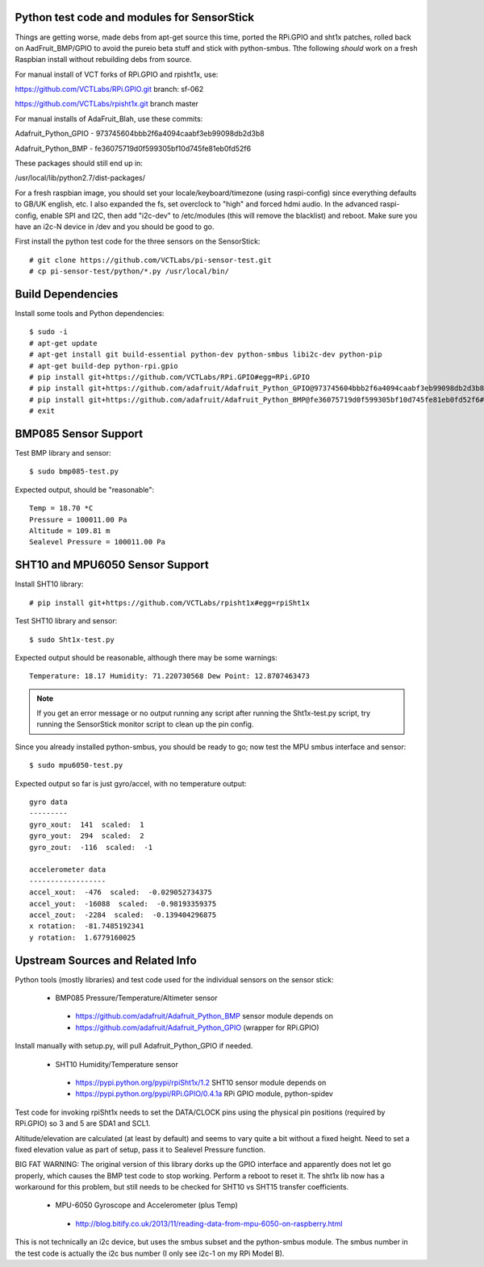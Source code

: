 Python test code and modules for SensorStick
============================================

Things are getting worse, made debs from apt-get source this time, ported
the RPi.GPIO and sht1x patches, rolled back on AadFruit_BMP/GPIO to avoid
the pureio beta stuff and stick with python-smbus.  Tthe following *should*
work on a fresh Raspbian install without rebuilding debs from source.

For manual install of VCT forks of RPi.GPIO and rpisht1x, use:

https://github.com/VCTLabs/RPi.GPIO.git  branch: sf-062

https://github.com/VCTLabs/rpisht1x.git branch master

For manual installs of AdaFruit_Blah, use these commits:

Adafruit_Python_GPIO - 973745604bbb2f6a4094caabf3eb99098db2d3b8

Adafruit_Python_BMP - fe36075719d0f599305bf10d745fe81eb0fd52f6

These packages should still end up in:

/usr/local/lib/python2.7/dist-packages/

For a fresh raspbian image, you should set your locale/keyboard/timezone
(using raspi-config) since everything defaults to GB/UK english, etc.
I also expanded the fs, set overclock to "high" and forced hdmi audio.
In the advanced raspi-config, enable SPI and I2C, then add "i2c-dev" to
/etc/modules (this will remove the blacklist) and reboot.  Make sure
you have an i2c-N device in /dev and you should be good to go.

First install the python test code for the three sensors on the SensorStick::

 # git clone https://github.com/VCTLabs/pi-sensor-test.git
 # cp pi-sensor-test/python/*.py /usr/local/bin/

Build Dependencies
==================

Install some tools and Python dependencies::

 $ sudo -i
 # apt-get update
 # apt-get install git build-essential python-dev python-smbus libi2c-dev python-pip
 # apt-get build-dep python-rpi.gpio
 # pip install git+https://github.com/VCTLabs/RPi.GPIO#egg=RPi.GPIO
 # pip install git+https://github.com/adafruit/Adafruit_Python_GPIO@973745604bbb2f6a4094caabf3eb99098db2d3b8#egg=Adafruit_GPIO
 # pip install git+https://github.com/adafruit/Adafruit_Python_BMP@fe36075719d0f599305bf10d745fe81eb0fd52f6#egg=Adafruit_BMP
 # exit

BMP085 Sensor Support
=====================

Test BMP library and sensor::

 $ sudo bmp085-test.py

Expected output, should be "reasonable"::

 Temp = 18.70 *C
 Pressure = 100011.00 Pa
 Altitude = 109.81 m
 Sealevel Pressure = 100011.00 Pa

SHT10 and MPU6050 Sensor Support
================================

Install SHT10 library::

 # pip install git+https://github.com/VCTLabs/rpisht1x#egg=rpiSht1x

Test SHT10 library and sensor::

 $ sudo Sht1x-test.py

Expected output should be reasonable, although there may be some warnings::

 Temperature: 18.17 Humidity: 71.220730568 Dew Point: 12.8707463473

.. note:: If you get an error message or no output running any script
          after running the Sht1x-test.py script, try running the
          SensorStick monitor script to clean up the pin config.

Since you already installed python-smbus, you should be ready to go;
now test the MPU smbus interface and sensor::

 $ sudo mpu6050-test.py

Expected output so far is just gyro/accel, with no temperature output::

 gyro data
 ---------
 gyro_xout:  141  scaled:  1
 gyro_yout:  294  scaled:  2
 gyro_zout:  -116  scaled:  -1

 accelerometer data
 ------------------
 accel_xout:  -476  scaled:  -0.029052734375
 accel_yout:  -16088  scaled:  -0.98193359375
 accel_zout:  -2284  scaled:  -0.139404296875
 x rotation:  -81.7485192341
 y rotation:  1.6779160025

Upstream Sources and Related Info
=================================

Python tools (mostly libraries) and test code used for the individual sensors on the sensor stick:

 * BMP085 Pressure/Temperature/Altimeter sensor

  - https://github.com/adafruit/Adafruit_Python_BMP sensor module depends on
  - https://github.com/adafruit/Adafruit_Python_GPIO (wrapper for RPi.GPIO)

Install manually with setup.py, will pull Adafruit_Python_GPIO if needed.


 * SHT10 Humidity/Temperature sensor

  - https://pypi.python.org/pypi/rpiSht1x/1.2  SHT10 sensor module depends on
  - https://pypi.python.org/pypi/RPi.GPIO/0.4.1a RPi GPIO module, python-spidev

Test code for invoking rpiSht1x needs to set the DATA/CLOCK pins using
the physical pin positions (required by RPi.GPIO) so 3 and 5 are SDA1
and SCL1.

Altitude/elevation are calculated (at least by default) and seems to
vary quite a bit without a fixed height.  Need to set a fixed elevation
value as part of setup, pass it to Sealevel Pressure function.

BIG FAT WARNING: The original version of this library dorks up the GPIO
interface and apparently does not let go properly, which causes the BMP
test code to stop working.  Perform a reboot to reset it.  The sht1x lib
now has a workaround for this problem, but still needs to be checked for
SHT10 vs SHT15 transfer coefficients.


 * MPU-6050 Gyroscope and Accelerometer (plus Temp)

  - http://blog.bitify.co.uk/2013/11/reading-data-from-mpu-6050-on-raspberry.html

This is not technically an i2c device, but uses the smbus subset and the
python-smbus module.  The smbus number in the test code is actually the
i2c bus number (I only see i2c-1 on my RPi Model B).
